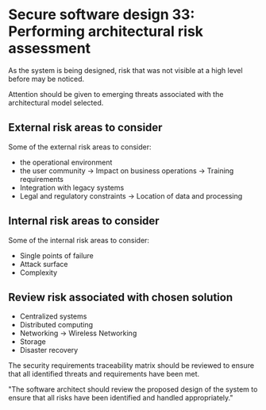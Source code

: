 * Secure software design 33: Performing architectural risk assessment

As the system is being designed, risk that was not visible at a high level before may be noticed.

Attention should be given to emerging threats associated with the architectural model selected.

** External risk areas to consider

Some of the external risk areas to consider:
- the operational environment
- the user community
  -> Impact on business operations
  -> Training requirements
- Integration with legacy systems
- Legal and regulatory constraints
  -> Location of data and processing

** Internal risk areas to consider

Some of the internal risk areas to consider:
- Single points of failure
- Attack surface
- Complexity

** Review risk associated with chosen solution
- Centralized systems
- Distributed computing
- Networking
  -> Wireless Networking
- Storage
- Disaster recovery

The security requirements traceability matrix should be reviewed to ensure that all
identified threats and requirements have been met.

"The software architect should review the proposed design of the system to ensure
that all risks have been identified and handled appropriately."
